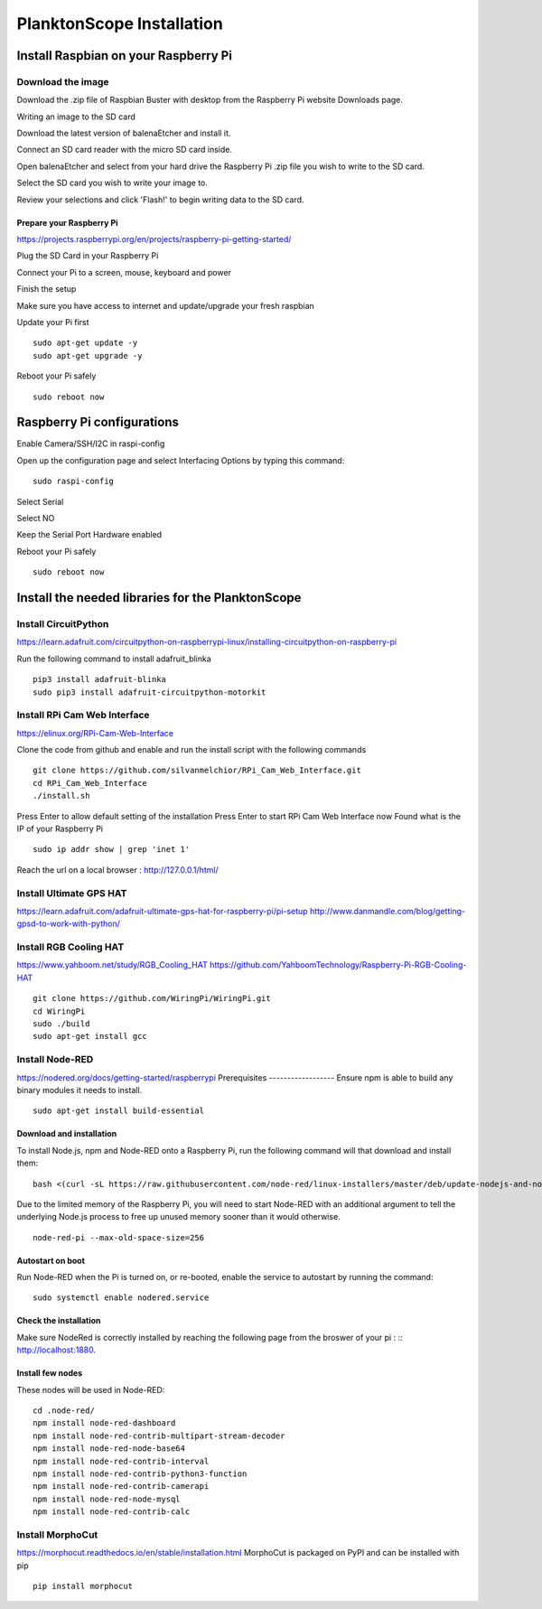 .. _install:

==========================
PlanktonScope Installation
==========================

***************
Install Raspbian on your Raspberry Pi
***************

Download the image
===================

Download the .zip file of Raspbian Buster with desktop from the Raspberry Pi website Downloads page.

Writing an image to the SD card

Download the latest version of balenaEtcher and install it.

Connect an SD card reader with the micro SD card inside.

Open balenaEtcher and select from your hard drive the Raspberry Pi .zip file you wish to write to the SD card.

Select the SD card you wish to write your image to.

Review your selections and click 'Flash!' to begin writing data to the SD card.

Prepare your Raspberry Pi
------------------
https://projects.raspberrypi.org/en/projects/raspberry-pi-getting-started/

Plug the SD Card in your Raspberry Pi

Connect your Pi to a screen, mouse, keyboard and power 

Finish the setup

Make sure you have access to internet and update/upgrade your fresh raspbian

Update your Pi first
::
    sudo apt-get update -y
    sudo apt-get upgrade -y

Reboot your Pi safely
::
    sudo reboot now

***************
Raspberry Pi configurations
***************

Enable Camera/SSH/I2C in raspi-config

Open up the configuration page and select Interfacing Options by typing this command:
::
    sudo raspi-config

Select Serial

Select NO

Keep the Serial Port Hardware enabled

Reboot your Pi safely
::
    sudo reboot now


***************
Install the needed libraries for the PlanktonScope
***************

Install CircuitPython
==================
https://learn.adafruit.com/circuitpython-on-raspberrypi-linux/installing-circuitpython-on-raspberry-pi  

Run the following command to install adafruit_blinka
::
    pip3 install adafruit-blinka
    sudo pip3 install adafruit-circuitpython-motorkit

Install RPi Cam Web Interface
==================
https://elinux.org/RPi-Cam-Web-Interface 

Clone the code from github and enable and run the install script with the following commands
::
    git clone https://github.com/silvanmelchior/RPi_Cam_Web_Interface.git
    cd RPi_Cam_Web_Interface
    ./install.sh

Press Enter to allow default setting of the installation
Press Enter to start RPi Cam Web Interface now
Found what is the IP of your Raspberry Pi
::
    sudo ip addr show | grep 'inet 1'

Reach the url on a local browser : http://127.0.0.1/html/

Install Ultimate GPS HAT
==================
https://learn.adafruit.com/adafruit-ultimate-gps-hat-for-raspberry-pi/pi-setup 
http://www.danmandle.com/blog/getting-gpsd-to-work-with-python/ 

Install RGB Cooling HAT
==================
https://www.yahboom.net/study/RGB_Cooling_HAT 
https://github.com/YahboomTechnology/Raspberry-Pi-RGB-Cooling-HAT
::
    git clone https://github.com/WiringPi/WiringPi.git
    cd WiringPi
    sudo ./build
    sudo apt-get install gcc

Install Node-RED
==================
https://nodered.org/docs/getting-started/raspberrypi
Prerequisites
------------------
Ensure npm is able to build any binary modules it needs to install. 
::
    sudo apt-get install build-essential
Download and installation
------------------
To install Node.js, npm and Node-RED onto a Raspberry Pi, run the following command will that download and install them: 
::
    bash <(curl -sL https://raw.githubusercontent.com/node-red/linux-installers/master/deb/update-nodejs-and-nodered)
    
Due to the limited memory of the Raspberry Pi, you will need to start Node-RED with an additional argument to tell the underlying Node.js process to free up unused memory sooner than it would otherwise.
::
    node-red-pi --max-old-space-size=256
Autostart on boot
------------------
Run Node-RED when the Pi is turned on, or re-booted, enable the service to autostart by running the command:
::
    sudo systemctl enable nodered.service
Check the installation
------------------
Make sure NodeRed is correctly installed by reaching the following page from the broswer of your pi :
::
http://localhost:1880.

Install few nodes
------------------
These nodes will be used in Node-RED:
::  
    cd .node-red/
    npm install node-red-dashboard
    npm install node-red-contrib-multipart-stream-decoder
    npm install node-red-node-base64
    npm install node-red-contrib-interval
    npm install node-red-contrib-python3-function
    npm install node-red-contrib-camerapi
    npm install node-red-node-mysql
    npm install node-red-contrib-calc

Install MorphoCut
==================
https://morphocut.readthedocs.io/en/stable/installation.html 
MorphoCut is packaged on PyPI and can be installed with pip
::
    pip install morphocut
